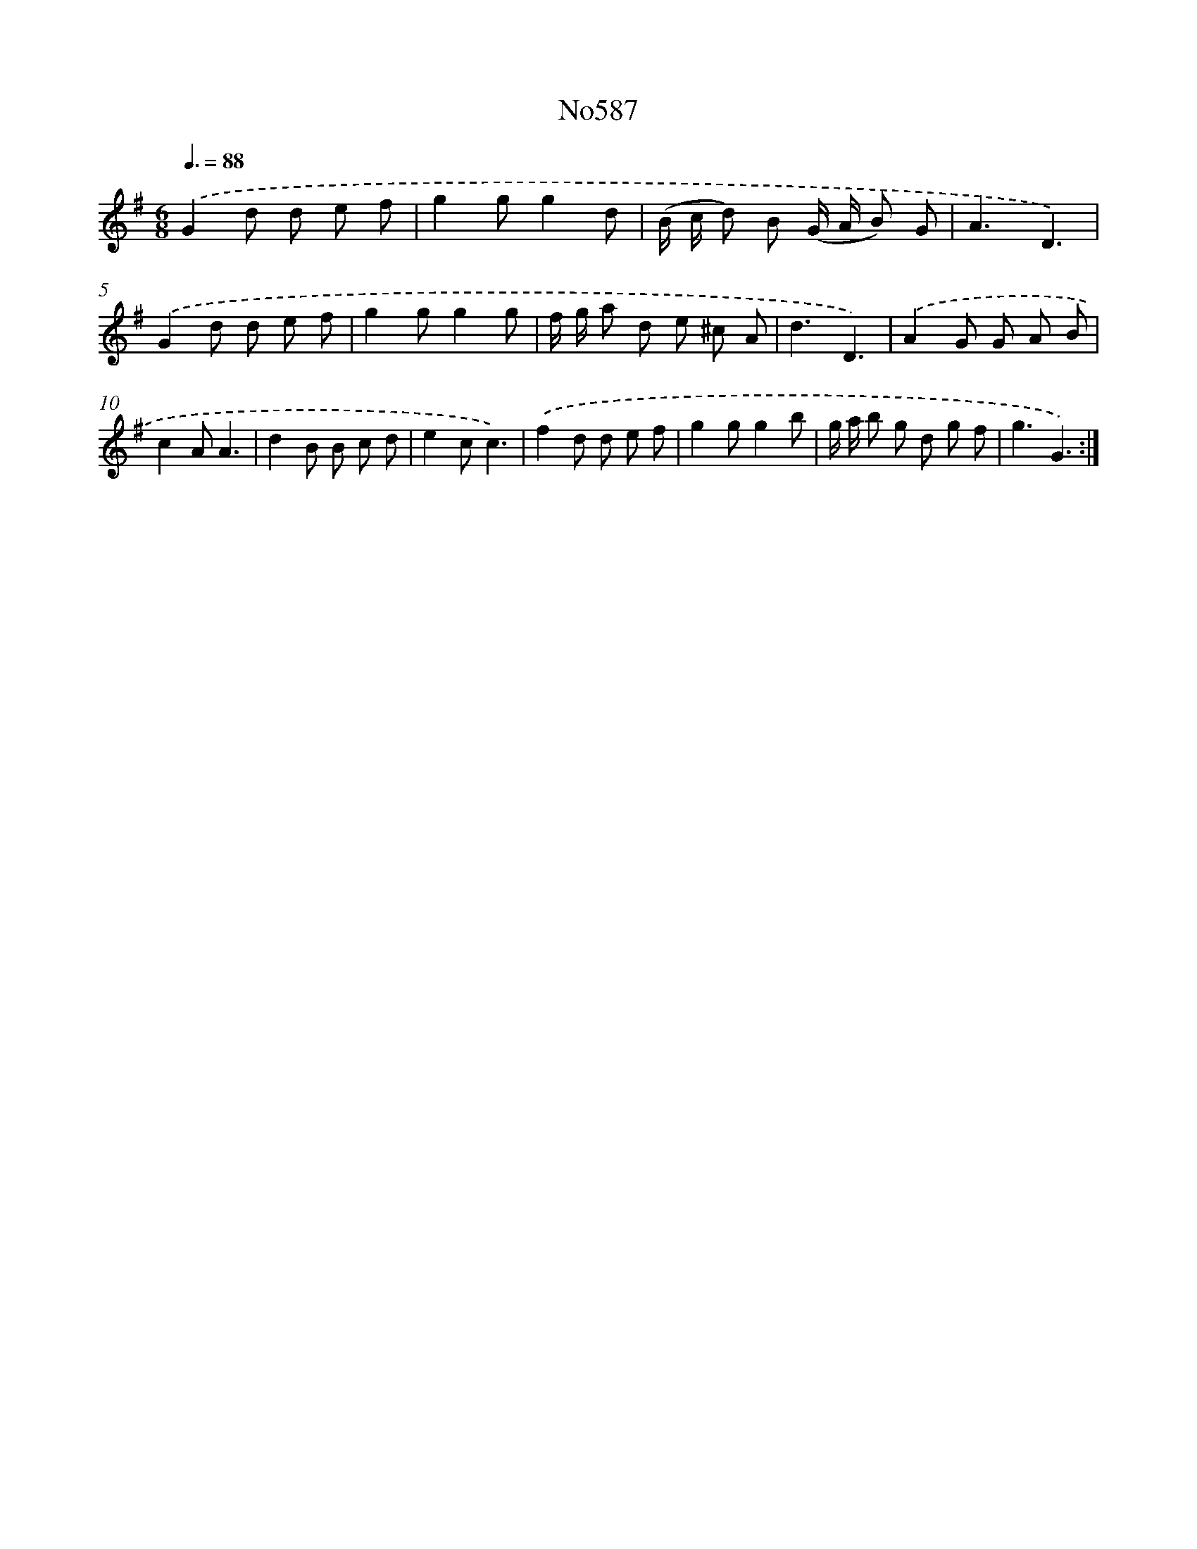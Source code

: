 X: 7051
T: No587
%%abc-version 2.0
%%abcx-abcm2ps-target-version 5.9.1 (29 Sep 2008)
%%abc-creator hum2abc beta
%%abcx-conversion-date 2018/11/01 14:36:34
%%humdrum-veritas 1805830679
%%humdrum-veritas-data 3294588326
%%continueall 1
%%barnumbers 0
L: 1/8
M: 6/8
Q: 3/8=88
K: G clef=treble
.('G2d d e f |
g2gg2d |
(B/ c/ d) B (G/ A/ B) G |
A3D3) |
.('G2d d e f |
g2gg2g |
f/ g/ a d e ^c A |
d3D3) |
.('A2G G A B |
c2AA3 |
d2B B c d |
e2cc3) |
.('f2d d e f |
g2gg2b |
g/ a/ b g d g f |
g3G3) :|]
